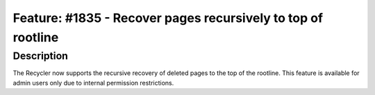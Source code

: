 =============================================================
Feature: #1835 - Recover pages recursively to top of rootline
=============================================================

Description
===========

The Recycler now supports the recursive recovery of deleted pages to the top of the rootline. This feature is available
for admin users only due to internal permission restrictions.